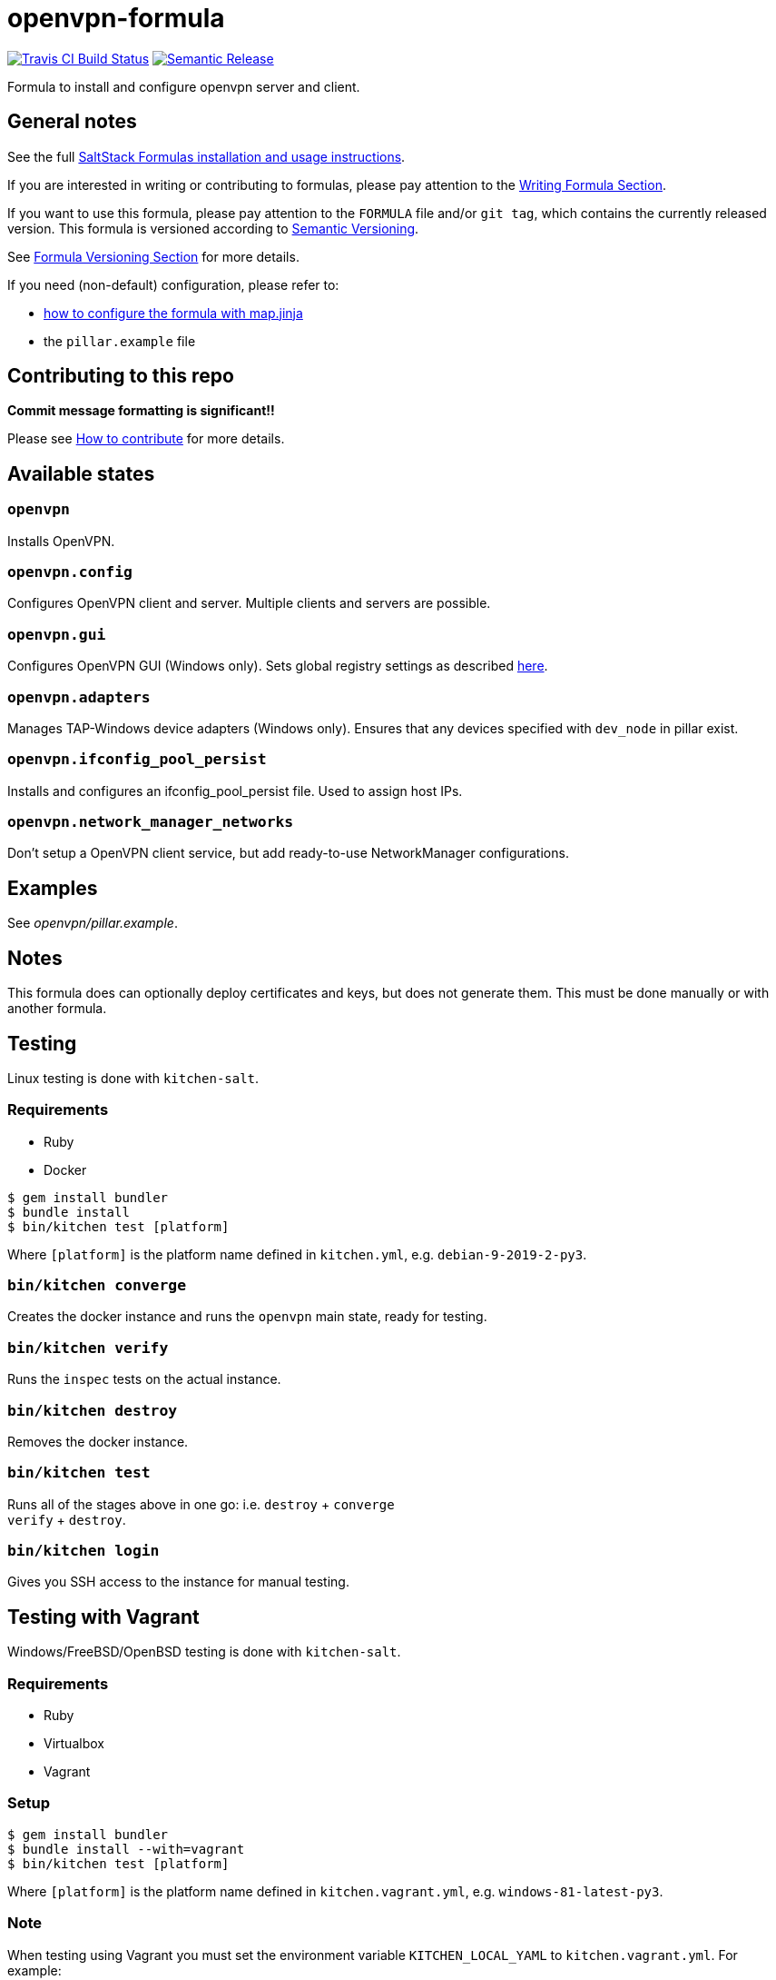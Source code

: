 = openvpn-formula

https://travis-ci.com/saltstack-formulas/openvpn-formula[image:https://travis-ci.com/saltstack-formulas/openvpn-formula.svg?branch=master[Travis CI Build Status]]
https://github.com/semantic-release/semantic-release[image:https://img.shields.io/badge/%20%20%F0%9F%93%A6%F0%9F%9A%80-semantic--release-e10079.svg[Semantic Release]]

Formula to install and configure openvpn server and client.

== General notes

See the full
https://docs.saltstack.com/en/latest/topics/development/conventions/formulas.html[SaltStack
Formulas installation and usage instructions].

If you are interested in writing or contributing to formulas, please pay
attention to the
https://docs.saltstack.com/en/latest/topics/development/conventions/formulas.html#writing-formulas[Writing
Formula Section].

If you want to use this formula, please pay attention to the `FORMULA`
file and/or `git tag`, which contains the currently released version.
This formula is versioned according to http://semver.org/[Semantic
Versioning].

See
https://docs.saltstack.com/en/latest/topics/development/conventions/formulas.html#versioning[Formula
Versioning Section] for more details.

If you need (non-default) configuration, please refer to:

* xref:main::map.jinja.adoc[how to configure the formula with map.jinja]
* the `pillar.example` file

== Contributing to this repo

*Commit message formatting is significant!!*

Please see
xref:main::CONTRIBUTING.adoc[How
to contribute] for more details.

== Available states

=== `openvpn`

Installs OpenVPN.

=== `openvpn.config`

Configures OpenVPN client and server. Multiple clients and servers are
possible.

=== `openvpn.gui`

Configures OpenVPN GUI (Windows only). Sets global registry settings as
described
https://github.com/OpenVPN/openvpn-gui/#registry-values-affecting-the-openvpn-gui-operation[here].

=== `openvpn.adapters`

Manages TAP-Windows device adapters (Windows only). Ensures that any
devices specified with `dev_node` in pillar exist.

=== `openvpn.ifconfig_pool_persist`

Installs and configures an ifconfig_pool_persist file. Used to assign
host IPs.

=== `openvpn.network_manager_networks`

Don't setup a OpenVPN client service, but add ready-to-use
NetworkManager configurations.

== Examples

See _openvpn/pillar.example_.

== Notes

This formula does can optionally deploy certificates and keys, but does
not generate them. This must be done manually or with another formula.

== Testing

Linux testing is done with `kitchen-salt`.

=== Requirements

* Ruby
* Docker

[source,bash]
----
$ gem install bundler
$ bundle install
$ bin/kitchen test [platform]
----

Where `[platform]` is the platform name defined in `kitchen.yml`, e.g.
`debian-9-2019-2-py3`.

=== `bin/kitchen converge`

Creates the docker instance and runs the `openvpn` main state, ready for
testing.

=== `bin/kitchen verify`

Runs the `inspec` tests on the actual instance.

=== `bin/kitchen destroy`

Removes the docker instance.

=== `bin/kitchen test`

Runs all of the stages above in one go: i.e. `destroy` + `converge` +
`verify` + `destroy`.

=== `bin/kitchen login`

Gives you SSH access to the instance for manual testing.

== Testing with Vagrant

Windows/FreeBSD/OpenBSD testing is done with `kitchen-salt`.

=== Requirements

* Ruby
* Virtualbox
* Vagrant

=== Setup

[source,bash]
----
$ gem install bundler
$ bundle install --with=vagrant
$ bin/kitchen test [platform]
----

Where `[platform]` is the platform name defined in
`kitchen.vagrant.yml`, e.g. `windows-81-latest-py3`.

=== Note

When testing using Vagrant you must set the environment variable
`KITCHEN_LOCAL_YAML` to `kitchen.vagrant.yml`. For example:

[source,bash]
----
$ KITCHEN_LOCAL_YAML=kitchen.vagrant.yml bin/kitchen test      # Alternatively,
$ export KITCHEN_LOCAL_YAML=kitchen.vagrant.yml
$ bin/kitchen test
----

Then run the following commands as needed.

=== `bin/kitchen converge`

Creates the Vagrant instance and runs the `openvpn` main state, ready
for testing.

=== `bin/kitchen verify`

Runs the `inspec` tests on the actual instance.

=== `bin/kitchen destroy`

Removes the Vagrant instance.

=== `bin/kitchen test`

Runs all of the stages above in one go: i.e. `destroy` + `converge` +
`verify` + `destroy`.

=== `bin/kitchen login`

Gives you RDP/SSH access to the instance for manual testing.
